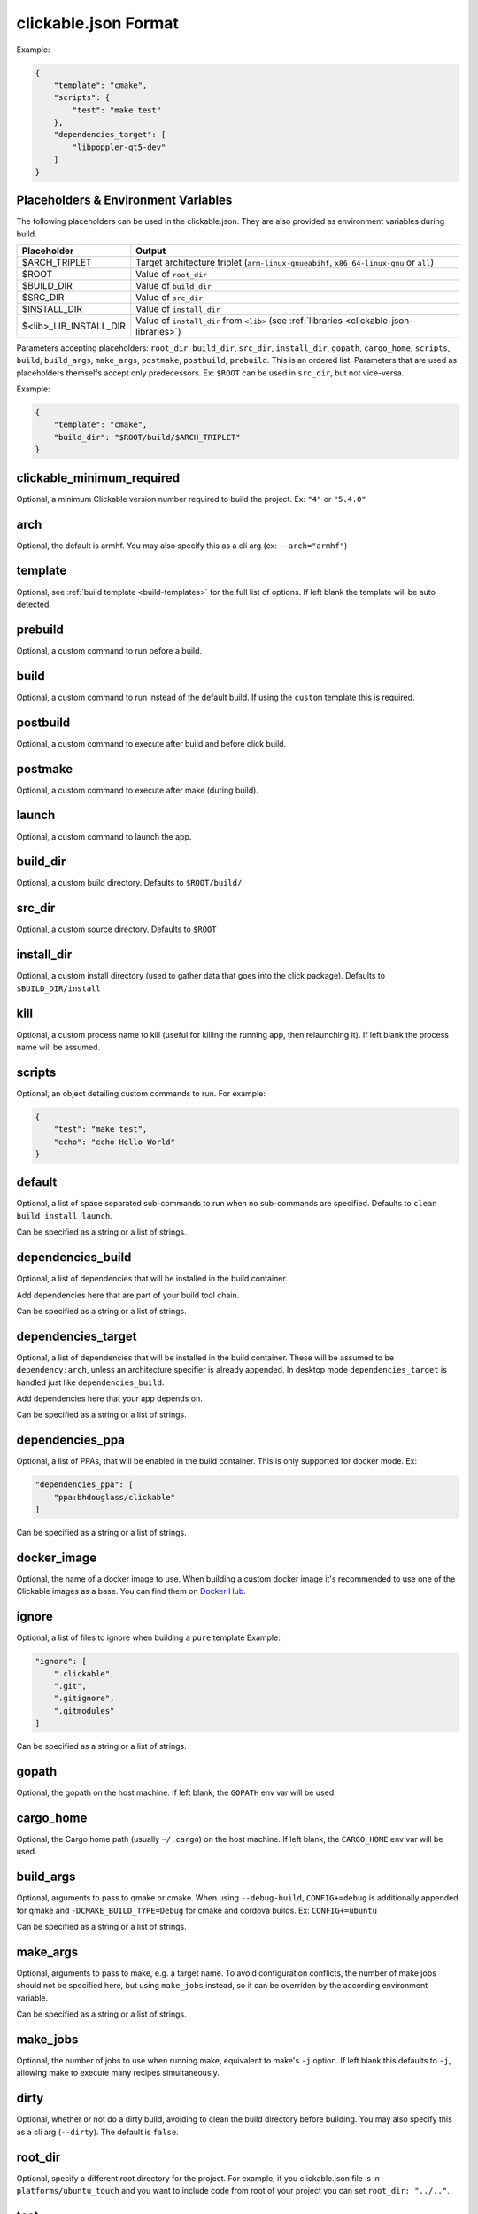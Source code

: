 .. _clickable-json:

clickable.json Format
=====================

Example:

.. code-block:: javascript

    {
        "template": "cmake",
        "scripts": {
            "test": "make test"
        },
        "dependencies_target": [
            "libpoppler-qt5-dev"
        ]
    }

.. _clickable-json-placeholders:

Placeholders & Environment Variables
------------------------------------

The following placeholders can be used in the clickable.json. They are also provided as environment variables during build.

====================== ======
Placeholder            Output
====================== ======
$ARCH_TRIPLET          Target architecture triplet (``arm-linux-gnueabihf``, ``x86_64-linux-gnu`` or ``all``)
$ROOT                  Value of ``root_dir``
$BUILD_DIR             Value of ``build_dir``
$SRC_DIR               Value of ``src_dir``
$INSTALL_DIR           Value of ``install_dir``
$<lib>_LIB_INSTALL_DIR Value of ``install_dir`` from ``<lib>`` (see :ref:`libraries <clickable-json-libraries>`)
====================== ======

Parameters accepting placeholders: ``root_dir``, ``build_dir``, ``src_dir``, ``install_dir``, ``gopath``, ``cargo_home``, ``scripts``, ``build``, ``build_args``, ``make_args``, ``postmake``, ``postbuild``, ``prebuild``. This is an ordered list. Parameters that are used as placeholders themselfs accept only predecessors. Ex: ``$ROOT`` can be used in ``src_dir``, but not vice-versa.

Example:

.. code-block:: javascript

    {
        "template": "cmake",
        "build_dir": "$ROOT/build/$ARCH_TRIPLET"
    }

clickable_minimum_required
--------------------------

Optional, a minimum Clickable version number required to build the project.
Ex: ``"4"`` or ``"5.4.0"``

.. _clickable-json-arch:

arch
----

Optional, the default is armhf. You may also specify this as a cli arg
(ex: ``--arch="armhf"``)

.. _clickable-json-template:

template
--------

Optional, see :ref:`build template <build-templates>` for the full list of options.
If left blank the template will be auto detected.


prebuild
--------

Optional, a custom command to run before a build.

build
-----

Optional, a custom command to run instead of the default build. If using
the ``custom`` template this is required.

postbuild
---------

Optional, a custom command to execute after build and before click build.


postmake
---------

Optional, a custom command to execute after make (during build).

launch
------

Optional, a custom command to launch the app.

.. _clickable-json-build_dir:

build_dir
---------

Optional, a custom build directory. Defaults to ``$ROOT/build/``

src_dir
-------

Optional, a custom source directory. Defaults to ``$ROOT``

install_dir
-----------

Optional, a custom install directory (used to gather data that goes into the click package). Defaults to ``$BUILD_DIR/install``

kill
----

Optional, a custom process name to kill (useful for killing the running app,
then relaunching it). If left blank the process name will be assumed.

scripts
-------

Optional, an object detailing custom commands to run. For example:

.. code-block:: javascript

    {
        "test": "make test",
        "echo": "echo Hello World"
    }

.. _clickable-json-default:

default
-------

Optional, a list of space separated sub-commands to run when no sub-commands are
specified. Defaults to ``clean build install launch``.

Can be specified as a string or a list of strings.

.. _clickable-json-dependencies_build:

dependencies_build
------------------

Optional, a list of dependencies that will be installed in the build container.

Add dependencies here that are part of your build tool chain.

Can be specified as a string or a list of strings.

.. _clickable-json-dependencies_target:

dependencies_target
-------------------

Optional, a list of dependencies that will be installed in the build container.
These will be assumed to be ``dependency:arch``, unless an architecture specifier
is already appended. In desktop mode ``dependencies_target`` is handled just
like ``dependencies_build``.

Add dependencies here that your app depends on.

Can be specified as a string or a list of strings.

.. _clickable-json-dependencies-ppa:

dependencies_ppa
----------------

Optional, a list of PPAs, that will be enabled in the build container. This is
only supported for docker mode. Ex:

.. code-block:: javascript

    "dependencies_ppa": [
        "ppa:bhdouglass/clickable"
    ]

Can be specified as a string or a list of strings.

.. _clickable-json-docker-image:

docker_image
------------

Optional, the name of a docker image to use. When building a custom docker image
it's recommended to use one of the Clickable images as a base. You can find them
on `Docker Hub <https://hub.docker.com/r/clickable/ubuntu-sdk/tags/>`__.

ignore
------

Optional, a list of files to ignore when building a ``pure`` template
Example:

.. code-block:: javascript

    "ignore": [
        ".clickable",
        ".git",
        ".gitignore",
        ".gitmodules"
    ]

Can be specified as a string or a list of strings.

.. _clickable-json-gopath:

gopath
------

Optional, the gopath on the host machine. If left blank, the ``GOPATH`` env var will be used.

.. _clickable-json-cargo_home:

cargo_home
----------

Optional, the Cargo home path (usually ``~/.cargo``) on the host machine.
If left blank, the ``CARGO_HOME`` env var will be used.

.. _clickable-json-build-args:

build_args
----------

Optional, arguments to pass to qmake or cmake. When using ``--debug-build``,
``CONFIG+=debug`` is additionally appended for qmake and
``-DCMAKE_BUILD_TYPE=Debug`` for cmake and cordova builds. Ex: ``CONFIG+=ubuntu``

Can be specified as a string or a list of strings.

.. _clickable-json-make-args:

make_args
---------

Optional, arguments to pass to make, e.g. a target name. To avoid configuration
conflicts, the number of make jobs should not be specified here, but using
``make_jobs`` instead, so it can be overriden by the according environment variable.

Can be specified as a string or a list of strings.

.. _clickable-json-make-jobs:

make_jobs
---------

Optional, the number of jobs to use when running make, equivalent to make's ``-j``
option. If left blank this defaults to ``-j``, allowing make to execute many
recipes simultaneously.

.. _clickable-json-dirty:

dirty
-----

Optional, whether or not do a dirty build, avoiding to clean the build directory
before building. You may also specify this as a cli arg (``--dirty``).
The default is ``false``.

.. _clickable-json-libraries:

root_dir
--------

Optional, specify a different root directory for the project. For example,
if you clickable.json file is in ``platforms/ubuntu_touch`` and you want to include
code from root of your project you can set ``root_dir: "../.."``.

.. _clickable-json-test:

test
----

Optional, specify a different test command to run when running ``clickable test``.
The default is ``qmltestrunner``.

.. _clickable-json-libraries:

libraries
---------
Optional, libraries to be build in the docker container by calling ``clickable build-libs``.
It's a dictionary of dictionaries basically looking like the clickable.json itself. Example:

.. code-block:: javascript

    "libraries": {
        "opencv": {
            "template": "cmake",
            "make_jobs": "4",
            "build_args": [
                "-DCMAKE_BUILD_TYPE=Release",
                "-DBUILD_LIST=core,imgproc,highgui,imgcodecs",
                "-DBUILD_SHARED_LIBS=OFF"
            ]
            "prebuild": "git submodule update --init --recursive"
        }
    }

The keywords ``install_dir``, ``prebuild``, ``build``, ``postbuild``,
``postmake``, ``make_jobs``, ``make_args``, ``build_args``, ``docker_image``,
``dependencies_build``, ``dependencies_target`` and ``dependencies_ppa``,
can be used for a library the same way as described above for the app. The
libraries are compiled for the same architecture as specified for the app itself.

Consider defining a custom build directory for the app itself (Ex: ``build/app``). Otherwise cleaning the app cleans the library, too.

In addition to the :ref:`placeholders <clickable-json-placeholders>` described above, the following placeholders are available:

============= ======
Placeholder   Output
============= ======
$NAME         The library name (key name in the ``libraries`` dictionary)
============= ======

A single library can be build by specifying its name as ``clickable build-libs lib1`` to build the library with name ``lib1``.

template
^^^^^^^^
Required, but only ``cmake``, ``qmake`` and ``custom`` are allowed.

src_dir
^^^^^^^
Optional, library source directory. Must be relative to the project root. It defaults to ``$ROOT/libs/$NAME``

build_dir
^^^^^^^^^
Optional, library build directory. Must be relative to the project root. It
defaults to ``$ROOT/build/$NAME/$ARCH_TRIPLET``. Thanks to the architecture triplet, builds for different architectures can
exist in parallel.

Removed keywords
----------------
The following keywords are no longer supported:

- ``dependencies`` (use ``dependencies_target`` and ``dependencies_build`` instead)
- ``specificDependencies``
- ``dir`` (use ``build_dir`` instead)
- ``lxd``
- ``premake`` (use ``prebuild``, ``postmake`` or ``postbuild`` instead)
- ``ssh`` (use program option ``--ssh`` or environment variable ``CLICKABLE_SSH`` instead)
- ``chroot``
- ``sdk``
- ``package``
- ``app``

